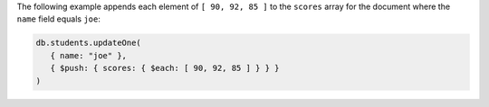 The following example appends each element of ``[ 90, 92, 85 ]`` to
the ``scores`` array for the document where the ``name`` field
equals ``joe``:

.. code-block:: javascript

   db.students.updateOne(
      { name: "joe" },
      { $push: { scores: { $each: [ 90, 92, 85 ] } } }
   )

